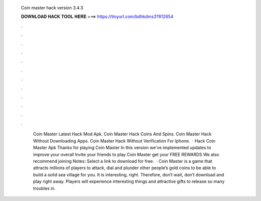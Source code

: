   Coin master hack version 3.4.3
  
  
  
  𝐃𝐎𝐖𝐍𝐋𝐎𝐀𝐃 𝐇𝐀𝐂𝐊 𝐓𝐎𝐎𝐋 𝐇𝐄𝐑𝐄 ===> https://tinyurl.com/bdhkdms3?812654
  
  
  
  .
  
  
  
  .
  
  
  
  .
  
  
  
  .
  
  
  
  .
  
  
  
  .
  
  
  
  .
  
  
  
  .
  
  
  
  .
  
  
  
  .
  
  
  
  .
  
  
  
  .
  
  
  
   Coin Master Latest Hack Mod Apk.   Coin Master Hack Coins And Spins.   Coin Master Hack Without Downloading Apps.  Coin Master Hack Without Verification For Iphone.   · Hack Coin Master Apk Thanks for playing Coin Master In this version we've implemented updates to improve your overall Invite your friends to play Coin Master get your FREE REWARDS We also recommend joining Notes: Select a link to download for free.  · Coin Master is a game that attracts millions of players to attack, dial and plunder other people’s gold coins to be able to build a solid sea village for you. It is interesting, right. Therefore, don’t wait, don’t download and play right away. Players will experience interesting things and attractive gifts to release so many troubles in.
